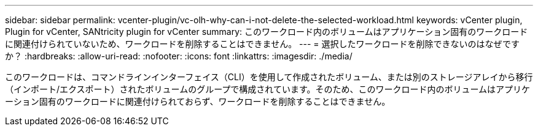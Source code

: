 ---
sidebar: sidebar 
permalink: vcenter-plugin/vc-olh-why-can-i-not-delete-the-selected-workload.html 
keywords: vCenter plugin, Plugin for vCenter, SANtricity plugin for vCenter 
summary: このワークロード内のボリュームはアプリケーション固有のワークロードに関連付けられていないため、ワークロードを削除することはできません。 
---
= 選択したワークロードを削除できないのはなぜですか？
:hardbreaks:
:allow-uri-read: 
:nofooter: 
:icons: font
:linkattrs: 
:imagesdir: ./media/


[role="lead"]
このワークロードは、コマンドラインインターフェイス（CLI）を使用して作成されたボリューム、または別のストレージアレイから移行（インポート/エクスポート）されたボリュームのグループで構成されています。そのため、このワークロード内のボリュームはアプリケーション固有のワークロードに関連付けられておらず、ワークロードを削除することはできません。
